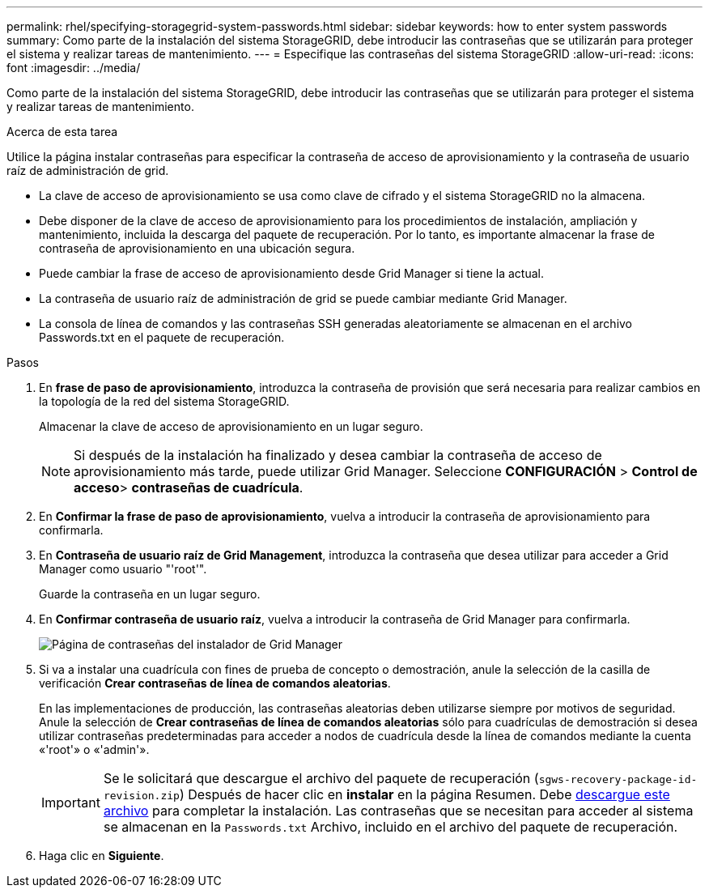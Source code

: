 ---
permalink: rhel/specifying-storagegrid-system-passwords.html 
sidebar: sidebar 
keywords: how to enter system passwords 
summary: Como parte de la instalación del sistema StorageGRID, debe introducir las contraseñas que se utilizarán para proteger el sistema y realizar tareas de mantenimiento. 
---
= Especifique las contraseñas del sistema StorageGRID
:allow-uri-read: 
:icons: font
:imagesdir: ../media/


[role="lead"]
Como parte de la instalación del sistema StorageGRID, debe introducir las contraseñas que se utilizarán para proteger el sistema y realizar tareas de mantenimiento.

.Acerca de esta tarea
Utilice la página instalar contraseñas para especificar la contraseña de acceso de aprovisionamiento y la contraseña de usuario raíz de administración de grid.

* La clave de acceso de aprovisionamiento se usa como clave de cifrado y el sistema StorageGRID no la almacena.
* Debe disponer de la clave de acceso de aprovisionamiento para los procedimientos de instalación, ampliación y mantenimiento, incluida la descarga del paquete de recuperación. Por lo tanto, es importante almacenar la frase de contraseña de aprovisionamiento en una ubicación segura.
* Puede cambiar la frase de acceso de aprovisionamiento desde Grid Manager si tiene la actual.
* La contraseña de usuario raíz de administración de grid se puede cambiar mediante Grid Manager.
* La consola de línea de comandos y las contraseñas SSH generadas aleatoriamente se almacenan en el archivo Passwords.txt en el paquete de recuperación.


.Pasos
. En *frase de paso de aprovisionamiento*, introduzca la contraseña de provisión que será necesaria para realizar cambios en la topología de la red del sistema StorageGRID.
+
Almacenar la clave de acceso de aprovisionamiento en un lugar seguro.

+

NOTE: Si después de la instalación ha finalizado y desea cambiar la contraseña de acceso de aprovisionamiento más tarde, puede utilizar Grid Manager. Seleccione *CONFIGURACIÓN* > *Control de acceso*> *contraseñas de cuadrícula*.

. En *Confirmar la frase de paso de aprovisionamiento*, vuelva a introducir la contraseña de aprovisionamiento para confirmarla.
. En *Contraseña de usuario raíz de Grid Management*, introduzca la contraseña que desea utilizar para acceder a Grid Manager como usuario "'root'".
+
Guarde la contraseña en un lugar seguro.

. En *Confirmar contraseña de usuario raíz*, vuelva a introducir la contraseña de Grid Manager para confirmarla.
+
image::../media/10_gmi_installer_passwords_page.gif[Página de contraseñas del instalador de Grid Manager]

. Si va a instalar una cuadrícula con fines de prueba de concepto o demostración, anule la selección de la casilla de verificación *Crear contraseñas de línea de comandos aleatorias*.
+
En las implementaciones de producción, las contraseñas aleatorias deben utilizarse siempre por motivos de seguridad. Anule la selección de *Crear contraseñas de línea de comandos aleatorias* sólo para cuadrículas de demostración si desea utilizar contraseñas predeterminadas para acceder a nodos de cuadrícula desde la línea de comandos mediante la cuenta «'root'» o «'admin'».

+

IMPORTANT: Se le solicitará que descargue el archivo del paquete de recuperación (`sgws-recovery-package-id-revision.zip`) Después de hacer clic en *instalar* en la página Resumen. Debe xref:../maintain/downloading-recovery-package.adoc[descargue este archivo] para completar la instalación. Las contraseñas que se necesitan para acceder al sistema se almacenan en la `Passwords.txt` Archivo, incluido en el archivo del paquete de recuperación.

. Haga clic en *Siguiente*.

